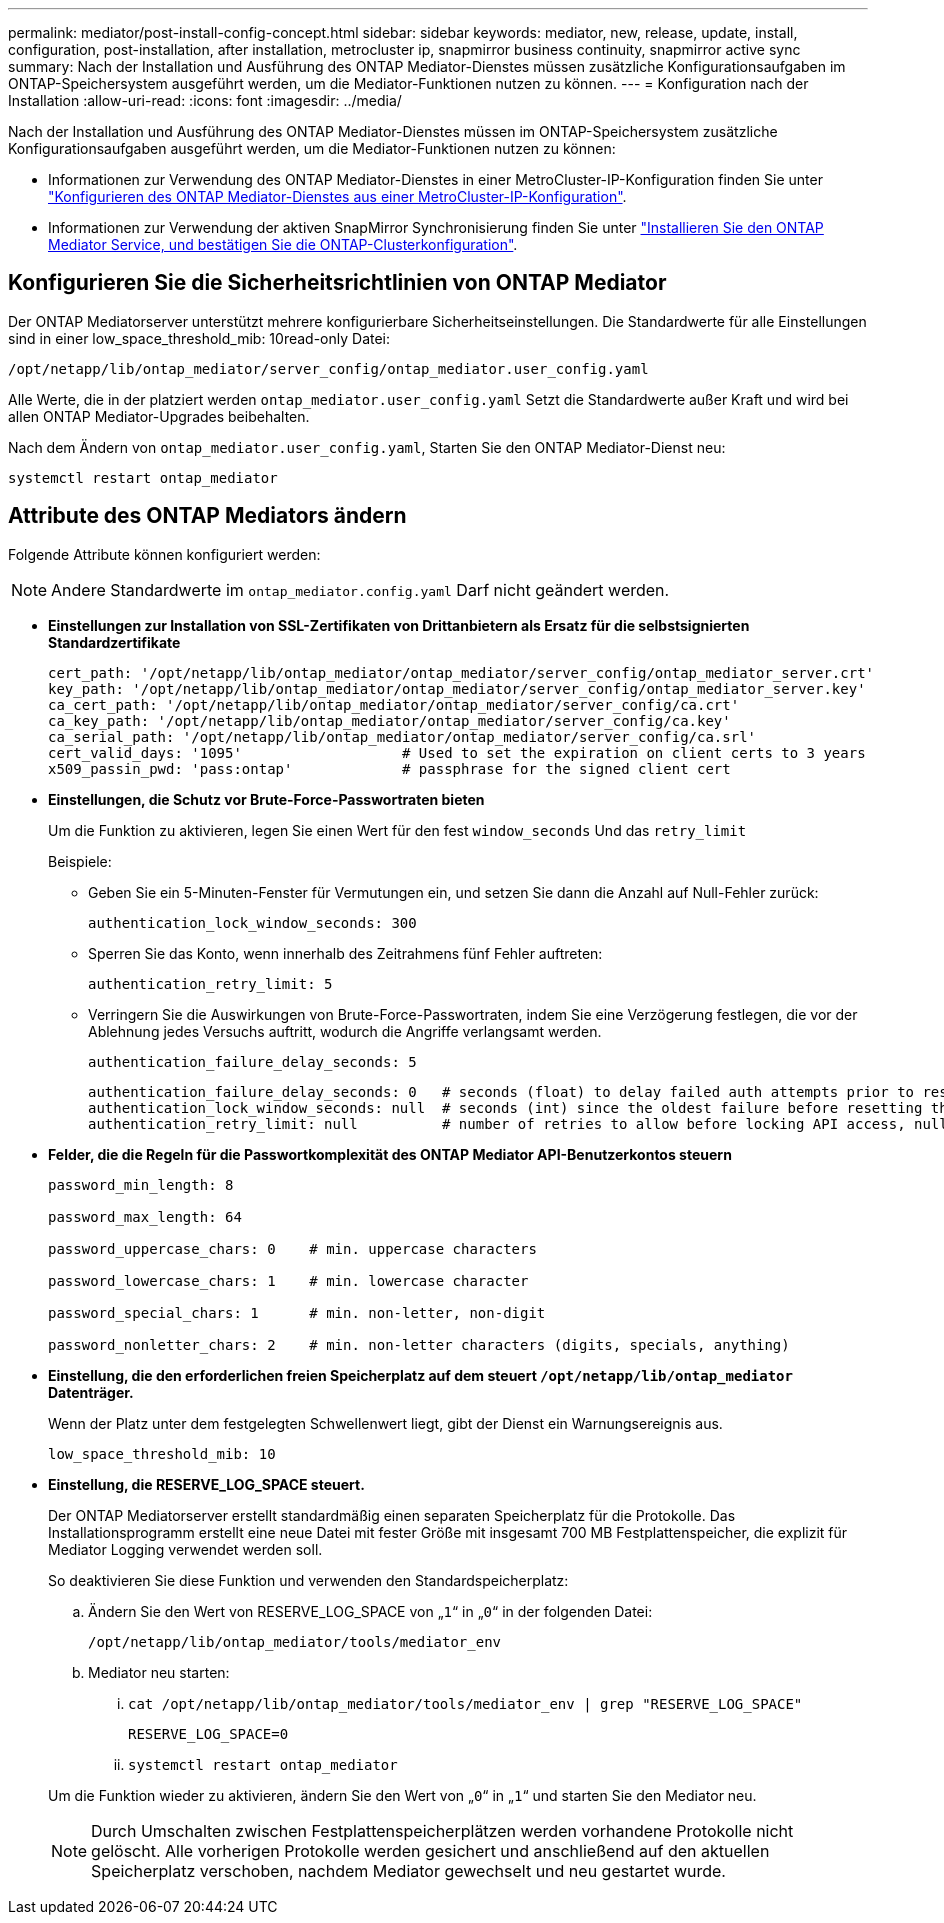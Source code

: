 ---
permalink: mediator/post-install-config-concept.html 
sidebar: sidebar 
keywords: mediator, new, release, update, install, configuration, post-installation, after installation, metrocluster ip, snapmirror business continuity, snapmirror active sync 
summary: Nach der Installation und Ausführung des ONTAP Mediator-Dienstes müssen zusätzliche Konfigurationsaufgaben im ONTAP-Speichersystem ausgeführt werden, um die Mediator-Funktionen nutzen zu können. 
---
= Konfiguration nach der Installation
:allow-uri-read: 
:icons: font
:imagesdir: ../media/


[role="lead"]
Nach der Installation und Ausführung des ONTAP Mediator-Dienstes müssen im ONTAP-Speichersystem zusätzliche Konfigurationsaufgaben ausgeführt werden, um die Mediator-Funktionen nutzen zu können:

* Informationen zur Verwendung des ONTAP Mediator-Dienstes in einer MetroCluster-IP-Konfiguration finden Sie unter link:https://docs.netapp.com/us-en/ontap-metrocluster/install-ip/task_configuring_the_ontap_mediator_service_from_a_metrocluster_ip_configuration.html["Konfigurieren des ONTAP Mediator-Dienstes aus einer MetroCluster-IP-Konfiguration"^].
* Informationen zur Verwendung der aktiven SnapMirror Synchronisierung finden Sie unter link:../snapmirror-active-sync/mediator-install-task.html["Installieren Sie den ONTAP Mediator Service, und bestätigen Sie die ONTAP-Clusterkonfiguration"].




== Konfigurieren Sie die Sicherheitsrichtlinien von ONTAP Mediator

Der ONTAP Mediatorserver unterstützt mehrere konfigurierbare Sicherheitseinstellungen. Die Standardwerte für alle Einstellungen sind in einer low_space_threshold_mib: 10read-only Datei:

`/opt/netapp/lib/ontap_mediator/server_config/ontap_mediator.user_config.yaml`

Alle Werte, die in der platziert werden `ontap_mediator.user_config.yaml` Setzt die Standardwerte außer Kraft und wird bei allen ONTAP Mediator-Upgrades beibehalten.

Nach dem Ändern von `ontap_mediator.user_config.yaml`, Starten Sie den ONTAP Mediator-Dienst neu:

`systemctl restart ontap_mediator`



== Attribute des ONTAP Mediators ändern

Folgende Attribute können konfiguriert werden:


NOTE: Andere Standardwerte im `ontap_mediator.config.yaml` Darf nicht geändert werden.

* *Einstellungen zur Installation von SSL-Zertifikaten von Drittanbietern als Ersatz für die selbstsignierten Standardzertifikate*
+
....
cert_path: '/opt/netapp/lib/ontap_mediator/ontap_mediator/server_config/ontap_mediator_server.crt'
key_path: '/opt/netapp/lib/ontap_mediator/ontap_mediator/server_config/ontap_mediator_server.key'
ca_cert_path: '/opt/netapp/lib/ontap_mediator/ontap_mediator/server_config/ca.crt'
ca_key_path: '/opt/netapp/lib/ontap_mediator/ontap_mediator/server_config/ca.key'
ca_serial_path: '/opt/netapp/lib/ontap_mediator/ontap_mediator/server_config/ca.srl'
cert_valid_days: '1095'                   # Used to set the expiration on client certs to 3 years
x509_passin_pwd: 'pass:ontap'             # passphrase for the signed client cert
....
* *Einstellungen, die Schutz vor Brute-Force-Passwortraten bieten*
+
Um die Funktion zu aktivieren, legen Sie einen Wert für den fest `window_seconds` Und das `retry_limit`

+
Beispiele:

+
--
** Geben Sie ein 5-Minuten-Fenster für Vermutungen ein, und setzen Sie dann die Anzahl auf Null-Fehler zurück:
+
`authentication_lock_window_seconds: 300`

** Sperren Sie das Konto, wenn innerhalb des Zeitrahmens fünf Fehler auftreten:
+
`authentication_retry_limit: 5`

** Verringern Sie die Auswirkungen von Brute-Force-Passwortraten, indem Sie eine Verzögerung festlegen, die vor der Ablehnung jedes Versuchs auftritt, wodurch die Angriffe verlangsamt werden.
+
`authentication_failure_delay_seconds: 5`

+
....
authentication_failure_delay_seconds: 0   # seconds (float) to delay failed auth attempts prior to response, 0 = no delay
authentication_lock_window_seconds: null  # seconds (int) since the oldest failure before resetting the retry counter, null = no window
authentication_retry_limit: null          # number of retries to allow before locking API access, null = unlimited
....


--
* *Felder, die die Regeln für die Passwortkomplexität des ONTAP Mediator API-Benutzerkontos steuern*
+
....
password_min_length: 8

password_max_length: 64

password_uppercase_chars: 0    # min. uppercase characters

password_lowercase_chars: 1    # min. lowercase character

password_special_chars: 1      # min. non-letter, non-digit

password_nonletter_chars: 2    # min. non-letter characters (digits, specials, anything)
....
* *Einstellung, die den erforderlichen freien Speicherplatz auf dem steuert `/opt/netapp/lib/ontap_mediator` Datenträger.*
+
Wenn der Platz unter dem festgelegten Schwellenwert liegt, gibt der Dienst ein Warnungsereignis aus.

+
....
low_space_threshold_mib: 10
....
* *Einstellung, die RESERVE_LOG_SPACE steuert.*
+
Der ONTAP Mediatorserver erstellt standardmäßig einen separaten Speicherplatz für die Protokolle.  Das Installationsprogramm erstellt eine neue Datei mit fester Größe mit insgesamt 700 MB Festplattenspeicher, die explizit für Mediator Logging verwendet werden soll.

+
So deaktivieren Sie diese Funktion und verwenden den Standardspeicherplatz:

+
--
.. Ändern Sie den Wert von RESERVE_LOG_SPACE von „`1`“ in „`0`“ in der folgenden Datei:
+
`/opt/netapp/lib/ontap_mediator/tools/mediator_env`

.. Mediator neu starten:
+
... `cat /opt/netapp/lib/ontap_mediator/tools/mediator_env | grep "RESERVE_LOG_SPACE"`
+
....
RESERVE_LOG_SPACE=0
....
... `systemctl restart ontap_mediator`




--
+
Um die Funktion wieder zu aktivieren, ändern Sie den Wert von „`0`“ in „`1`“ und starten Sie den Mediator neu.

+

NOTE: Durch Umschalten zwischen Festplattenspeicherplätzen werden vorhandene Protokolle nicht gelöscht.  Alle vorherigen Protokolle werden gesichert und anschließend auf den aktuellen Speicherplatz verschoben, nachdem Mediator gewechselt und neu gestartet wurde.


